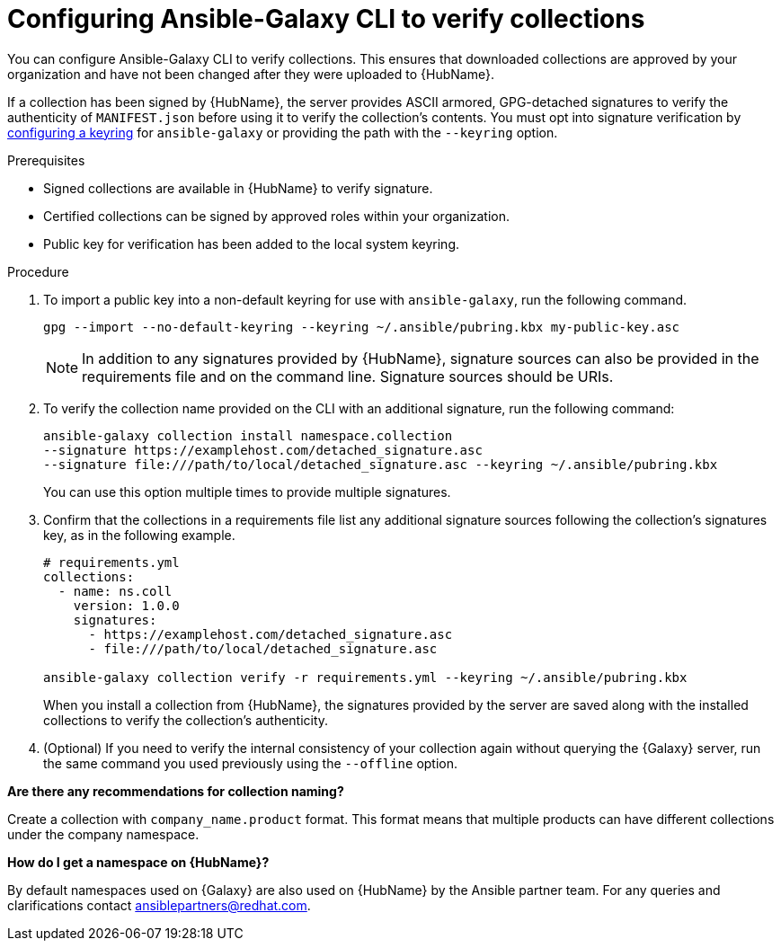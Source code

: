 :_mod-docs-content-type: PROCEDURE
[id="proc-configure-ansible-galaxy-cli-verify"]

= Configuring Ansible-Galaxy CLI to verify collections

[role="_abstract"]
You can configure Ansible-Galaxy CLI to verify collections. 
This ensures that downloaded collections are approved by your organization and have not been changed after they were uploaded to {HubName}.

If a collection has been signed by {HubName}, the server provides ASCII armored, GPG-detached signatures to verify the authenticity of `MANIFEST.json` before using it to verify the collection's contents. 
You must opt into signature verification by link:https://docs.ansible.com/ansible/devel/reference_appendices/config.html#galaxy-gpg-keyring[configuring a keyring] for `ansible-galaxy` or providing the path with the `--keyring` option.

.Prerequisites

* Signed collections are available in {HubName} to verify signature.
* Certified collections can be signed by approved roles within your organization.
* Public key for verification has been added to the local system keyring.

.Procedure

. To import a public key into a non-default keyring for use with `ansible-galaxy`, run the following command.
+
----
gpg --import --no-default-keyring --keyring ~/.ansible/pubring.kbx my-public-key.asc
----
+
[NOTE]
====
In addition to any signatures provided by {HubName}, signature sources can also be provided in the requirements file and on the command line. 
Signature sources should be URIs.
====
+
. To verify the collection name provided on the CLI with an additional signature, run the following command:
+
----
ansible-galaxy collection install namespace.collection
--signature https://examplehost.com/detached_signature.asc
--signature file:///path/to/local/detached_signature.asc --keyring ~/.ansible/pubring.kbx
----
You can use this option multiple times to provide multiple signatures.
. Confirm that the collections in a requirements file list any additional signature sources following the collection's signatures key, as in the following example.
+
[source,yaml]
----
# requirements.yml
collections:
  - name: ns.coll
    version: 1.0.0
    signatures:
      - https://examplehost.com/detached_signature.asc
      - file:///path/to/local/detached_signature.asc

ansible-galaxy collection verify -r requirements.yml --keyring ~/.ansible/pubring.kbx
----
+
When you install a collection from {HubName}, the signatures provided by the server are saved along with the installed collections to verify the collection's authenticity.
. (Optional) If you need to verify the internal consistency of your collection again without querying the {Galaxy} server, run the same command you used previously using the `--offline` option.

*Are there any recommendations for collection naming?*

Create a collection with `company_name.product` format. 
This format means that multiple products can have different collections under the company namespace.

*How do I get a namespace on {HubName}?*

By default namespaces used on {Galaxy} are also used on {HubName} by the Ansible partner team. 
For any queries and clarifications contact ansiblepartners@redhat.com.

